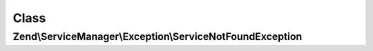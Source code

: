 .. ServiceManager/Exception/ServiceNotFoundException.php generated using docpx on 01/30/13 03:02pm


Class
*****

Zend\\ServiceManager\\Exception\\ServiceNotFoundException
=========================================================

